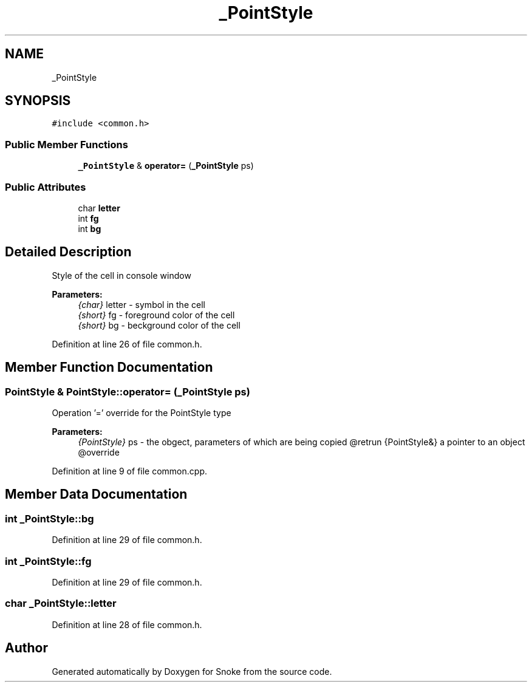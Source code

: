 .TH "_PointStyle" 3 "Thu May 2 2019" "Snoke" \" -*- nroff -*-
.ad l
.nh
.SH NAME
_PointStyle
.SH SYNOPSIS
.br
.PP
.PP
\fC#include <common\&.h>\fP
.SS "Public Member Functions"

.in +1c
.ti -1c
.RI "\fB_PointStyle\fP & \fBoperator=\fP (\fB_PointStyle\fP ps)"
.br
.in -1c
.SS "Public Attributes"

.in +1c
.ti -1c
.RI "char \fBletter\fP"
.br
.ti -1c
.RI "int \fBfg\fP"
.br
.ti -1c
.RI "int \fBbg\fP"
.br
.in -1c
.SH "Detailed Description"
.PP 
Style of the cell in console window 
.PP
\fBParameters:\fP
.RS 4
\fI{char}\fP letter - symbol in the cell 
.br
\fI{short}\fP fg - foreground color of the cell 
.br
\fI{short}\fP bg - beckground color of the cell 
.RE
.PP

.PP
Definition at line 26 of file common\&.h\&.
.SH "Member Function Documentation"
.PP 
.SS "\fBPointStyle\fP & PointStyle::operator= (\fB_PointStyle\fP ps)"
Operation '=' override for the PointStyle type 
.PP
\fBParameters:\fP
.RS 4
\fI{PointStyle}\fP ps - the obgect, parameters of which are being copied @retrun {PointStyle&} a pointer to an object @override 
.RE
.PP

.PP
Definition at line 9 of file common\&.cpp\&.
.SH "Member Data Documentation"
.PP 
.SS "int _PointStyle::bg"

.PP
Definition at line 29 of file common\&.h\&.
.SS "int _PointStyle::fg"

.PP
Definition at line 29 of file common\&.h\&.
.SS "char _PointStyle::letter"

.PP
Definition at line 28 of file common\&.h\&.

.SH "Author"
.PP 
Generated automatically by Doxygen for Snoke from the source code\&.
